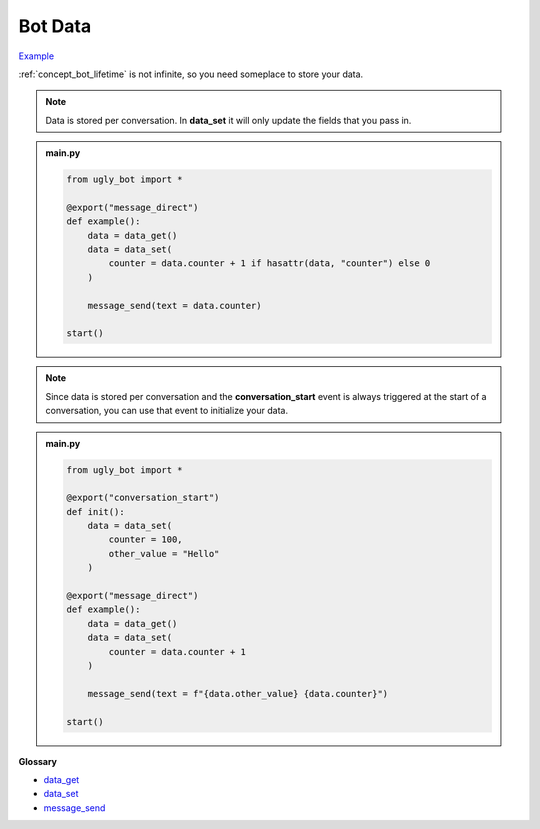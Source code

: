 .. _tutorial_data:

Bot Data
==========================

`Example <https://ugly.bot/botEdit?botId=ILsEsCbxkg4-cRvUlPHue>`_

:ref:`concept_bot_lifetime` is not infinite, so you need someplace to store your data.

.. note::
    Data is stored per conversation. In **data_set** it will only update the fields that you pass in.

.. admonition:: main.py

    .. code-block:: python
        :name: code
        
        from ugly_bot import *

        @export("message_direct")
        def example():
            data = data_get()
            data = data_set(
                counter = data.counter + 1 if hasattr(data, "counter") else 0
            )

            message_send(text = data.counter)

        start()

.. note::
    Since data is stored per conversation and the **conversation_start** event is always triggered at the start of a conversation, you can use that event to initialize your data.

.. admonition:: main.py

    .. code-block:: python
        :name: code2
        
        from ugly_bot import *

        @export("conversation_start")
        def init():
            data = data_set(
                counter = 100,
                other_value = "Hello"
            )
            
        @export("message_direct")
        def example():
            data = data_get()
            data = data_set(
                counter = data.counter + 1
            )

            message_send(text = f"{data.other_value} {data.counter}")

        start()

**Glossary**

* `data_get <api.rst#ugly_bot.data_get>`_
* `data_set <api.rst#ugly_bot.data_set>`_
* `message_send <api.rst#ugly_bot.message_send>`_